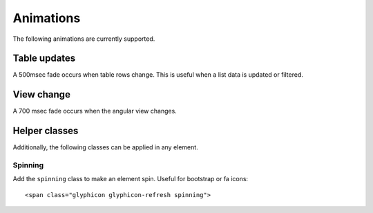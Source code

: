 Animations
==========

The following animations are currently supported.

Table updates
-------------

A 500msec fade occurs when table rows change. This is useful when a list data is updated or filtered.

View change
-----------

A 700 msec fade occurs when the angular view changes.

Helper classes
--------------

Additionally, the following classes can be applied in any element.

Spinning
^^^^^^^^

Add the ``spinning`` class to make an element spin. Useful for bootstrap or fa icons::

    <span class="glyphicon glyphicon-refresh spinning">

